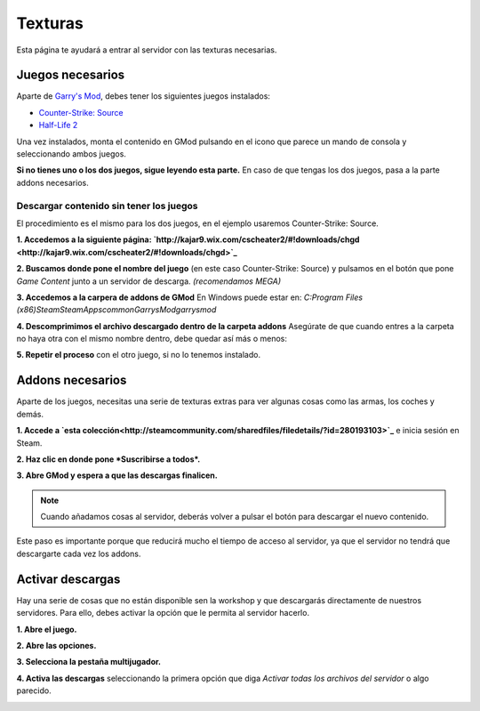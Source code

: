 
Texturas
========

Esta página te ayudará a entrar al servidor con las texturas necesarias.

Juegos necesarios
-----------------

Aparte de `Garry's Mod <http://store.steampowered.com/app/4000>`_, debes tener los siguientes juegos instalados:

* `Counter-Strike: Source <http://store.steampowered.com/app/240/>`_
* `Half-Life 2 <http://store.steampowered.com/app/220/>`_

Una vez instalados, monta el contenido en GMod pulsando en el icono que parece un mando de consola y seleccionando ambos juegos.

.. image:: img/gamemount.png

**Si no tienes uno o los dos juegos, sigue leyendo esta parte.** En caso de que tengas los dos juegos, pasa a la parte addons necesarios.

Descargar contenido sin tener los juegos
^^^^^^^^^^^^^^^^^^^^^^^^^^^^^^^^^^^^^^^^

El procedimiento es el mismo para los dos juegos, en el ejemplo usaremos Counter-Strike: Source.

**1. Accedemos a la siguiente página: `http://kajar9.wix.com/cscheater2/#!downloads/chgd <http://kajar9.wix.com/cscheater2/#!downloads/chgd>`_**

**2. Buscamos donde pone el nombre del juego** (en este caso Counter-Strike: Source) y pulsamos en el botón que pone *Game Content* junto a un servidor de descarga. *(recomendamos MEGA)*

.. image:: img/descargarcontent.png

**3. Accedemos a la carpera de addons de GMod**
En Windows puede estar en:
`C:\Program Files (x86)\Steam\SteamApps\common\GarrysMod\garrysmod`

**4. Descomprimimos el archivo descargado dentro de la carpeta addons**
Asegúrate de que cuando entres a la carpeta no haya otra con el mismo nombre dentro, debe quedar así más o menos:

.. image:: img/doblecarpeta.png

**5. Repetir el proceso** con el otro juego, si no lo tenemos instalado.

Addons necesarios
-----------------

Aparte de los juegos, necesitas una serie de texturas extras para ver algunas cosas como las armas, los coches y demás.

**1. Accede a `esta colección<http://steamcommunity.com/sharedfiles/filedetails/?id=280193103>`_** e inicia sesión en Steam.

**2. Haz clic en donde pone *Suscribirse a todos*.**

.. image:: img/suscribirse.png

**3. Abre GMod y espera a que las descargas finalicen.**

.. note:: Cuando añadamos cosas al servidor, deberás volver a pulsar el botón para descargar el nuevo contenido.

Este paso es importante porque que reducirá mucho el tiempo de acceso al servidor, ya que el servidor no tendrá que descargarte cada vez los addons.

Activar descargas
-----------------

Hay una serie de cosas que no están disponible sen la workshop y que descargarás directamente de nuestros servidores. 
Para ello, debes activar la opción que le permita al servidor hacerlo.

**1. Abre el juego.**

**2. Abre las opciones.**

**3. Selecciona la pestaña multijugador.**

**4. Activa las descargas** seleccionando la primera opción que diga *Activar todas los archivos del servidor* o algo parecido.

.. image:: img/ajustesdescargas.png